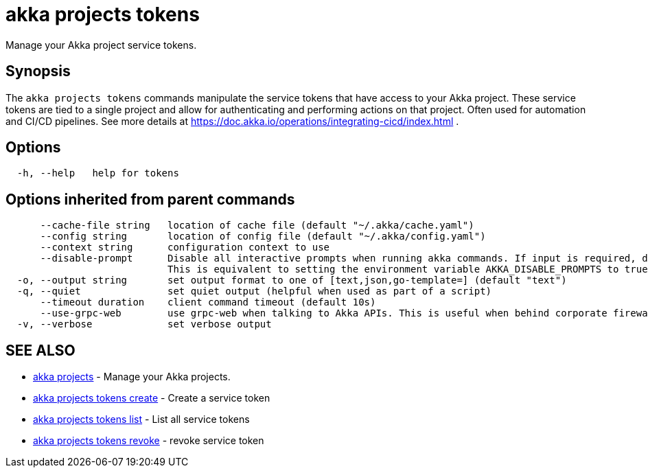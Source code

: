 = akka projects tokens

Manage your Akka project service tokens.

== Synopsis

The `akka projects tokens` commands manipulate the service tokens that have access to your Akka project.
These service tokens are tied to a single project and allow for authenticating and performing actions on that project.
Often used for automation and CI/CD pipelines.
See more details at https://doc.akka.io/operations/integrating-cicd/index.html .

== Options

----
  -h, --help   help for tokens
----

== Options inherited from parent commands

----
      --cache-file string   location of cache file (default "~/.akka/cache.yaml")
      --config string       location of config file (default "~/.akka/config.yaml")
      --context string      configuration context to use
      --disable-prompt      Disable all interactive prompts when running akka commands. If input is required, defaults will be used, or an error will be raised.
                            This is equivalent to setting the environment variable AKKA_DISABLE_PROMPTS to true.
  -o, --output string       set output format to one of [text,json,go-template=] (default "text")
  -q, --quiet               set quiet output (helpful when used as part of a script)
      --timeout duration    client command timeout (default 10s)
      --use-grpc-web        use grpc-web when talking to Akka APIs. This is useful when behind corporate firewalls that decrypt traffic but don't support HTTP/2.
  -v, --verbose             set verbose output
----

== SEE ALSO

* link:akka_projects.html[akka projects]	 - Manage your Akka projects.
* link:akka_projects_tokens_create.html[akka projects tokens create]	 - Create a service token
* link:akka_projects_tokens_list.html[akka projects tokens list]	 - List all service tokens
* link:akka_projects_tokens_revoke.html[akka projects tokens revoke]	 - revoke service token

[discrete]

